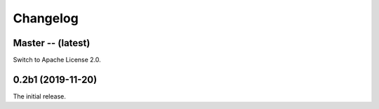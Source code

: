 Changelog
=========

Master -- (latest)
++++++++++++++++++

Switch to Apache License 2.0.

0.2b1 (2019-11-20)
++++++++++++++++++

The initial release.
